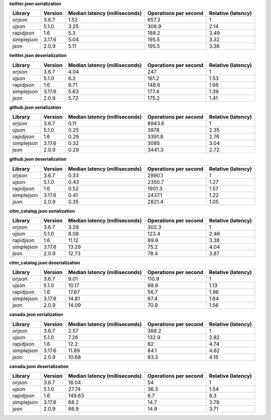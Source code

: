 
**twitter.json serialization**

==========  =========  ===============================  =======================  ====================
Library     Version      Median latency (milliseconds)    Operations per second    Relative (latency)
==========  =========  ===============================  =======================  ====================
orjson      3.6.7                                 1.52                    657.3                  1
ujson       5.1.0                                 3.25                    306.9                  2.14
rapidjson   1.6                                   5.3                     188.2                  3.49
simplejson  3.17.6                                5.04                    195.5                  3.32
json        2.0.9                                 5.11                    195.5                  3.36
==========  =========  ===============================  =======================  ====================

**twitter.json deserialization**

==========  =========  ===============================  =======================  ====================
Library     Version      Median latency (milliseconds)    Operations per second    Relative (latency)
==========  =========  ===============================  =======================  ====================
orjson      3.6.7                                 4.04                    247                    1
ujson       5.1.0                                 6.2                     161.2                  1.53
rapidjson   1.6                                   6.71                    148.6                  1.66
simplejson  3.17.6                                5.63                    177.4                  1.39
json        2.0.9                                 5.72                    175.2                  1.41
==========  =========  ===============================  =======================  ====================

**github.json serialization**

==========  =========  ===============================  =======================  ====================
Library     Version      Median latency (milliseconds)    Operations per second    Relative (latency)
==========  =========  ===============================  =======================  ====================
orjson      3.6.7                                 0.11                   8943.6                  1
ujson       5.1.0                                 0.25                   3978                    2.35
rapidjson   1.6                                   0.29                   3391.8                  2.76
simplejson  3.17.6                                0.32                   3085                    3.04
json        2.0.9                                 0.29                   3441.3                  2.72
==========  =========  ===============================  =======================  ====================

**github.json deserialization**

==========  =========  ===============================  =======================  ====================
Library     Version      Median latency (milliseconds)    Operations per second    Relative (latency)
==========  =========  ===============================  =======================  ====================
orjson      3.6.7                                 0.33                   2990.1                  1
ujson       5.1.0                                 0.43                   2350.7                  1.27
rapidjson   1.6                                   0.52                   1901.3                  1.57
simplejson  3.17.6                                0.41                   2437.1                  1.22
json        2.0.9                                 0.35                   2821.4                  1.05
==========  =========  ===============================  =======================  ====================

**citm_catalog.json serialization**

==========  =========  ===============================  =======================  ====================
Library     Version      Median latency (milliseconds)    Operations per second    Relative (latency)
==========  =========  ===============================  =======================  ====================
orjson      3.6.7                                 3.29                    302.3                  1
ujson       5.1.0                                 8.08                    123.4                  2.46
rapidjson   1.6                                  11.12                     89.9                  3.38
simplejson  3.17.6                               13.29                     75.2                  4.04
json        2.0.9                                12.73                     78.4                  3.87
==========  =========  ===============================  =======================  ====================

**citm_catalog.json deserialization**

==========  =========  ===============================  =======================  ====================
Library     Version      Median latency (milliseconds)    Operations per second    Relative (latency)
==========  =========  ===============================  =======================  ====================
orjson      3.6.7                                 9.01                    110.9                  1
ujson       5.1.0                                10.17                     98.9                  1.13
rapidjson   1.6                                  17.67                     56.7                  1.96
simplejson  3.17.6                               14.81                     67.4                  1.64
json        2.0.9                                14.09                     70.9                  1.56
==========  =========  ===============================  =======================  ====================

**canada.json serialization**

==========  =========  ===============================  =======================  ====================
Library     Version      Median latency (milliseconds)    Operations per second    Relative (latency)
==========  =========  ===============================  =======================  ====================
orjson      3.6.7                                 2.57                    388.2                  1
ujson       5.1.0                                 7.26                    132.9                  2.82
rapidjson   1.6                                  12.2                      82                    4.74
simplejson  3.17.6                               11.89                     84.1                  4.62
json        2.0.9                                10.68                     93.3                  4.16
==========  =========  ===============================  =======================  ====================

**canada.json deserialization**

==========  =========  ===============================  =======================  ====================
Library     Version      Median latency (milliseconds)    Operations per second    Relative (latency)
==========  =========  ===============================  =======================  ====================
orjson      3.6.7                                18.04                     54                    1
ujson       5.1.0                                27.74                     36.3                  1.54
rapidjson   1.6                                 149.63                      6.7                  8.3
simplejson  3.17.6                               68.2                      14.7                  3.78
json        2.0.9                                66.9                      14.9                  3.71
==========  =========  ===============================  =======================  ====================
